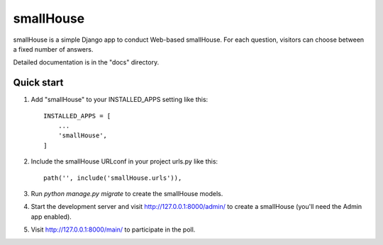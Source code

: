 =====
smallHouse
=====

smallHouse is a simple Django app to conduct Web-based smallHouse. For each
question, visitors can choose between a fixed number of answers.

Detailed documentation is in the "docs" directory.

Quick start
-----------

1. Add "smallHouse" to your INSTALLED_APPS setting like this::

    INSTALLED_APPS = [
        ...
        'smallHouse',
    ]

2. Include the smallHouse URLconf in your project urls.py like this::

    path('', include('smallHouse.urls')),

3. Run `python manage.py migrate` to create the smallHouse models.

4. Start the development server and visit http://127.0.0.1:8000/admin/
   to create a smallHouse (you'll need the Admin app enabled).

5. Visit http://127.0.0.1:8000/main/ to participate in the poll.